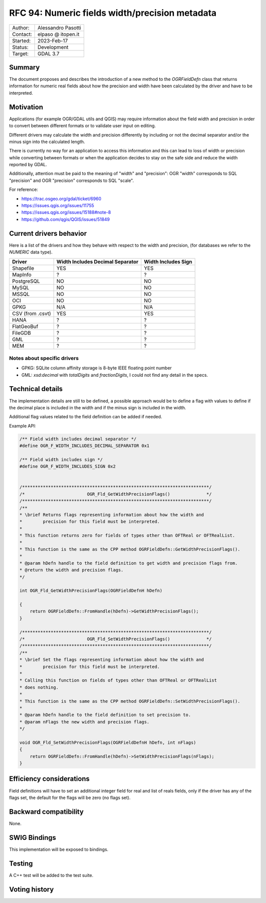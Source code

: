 .. _rfc-94:

=============================================================
RFC 94: Numeric fields width/precision metadata
=============================================================

============== =============================================
Author:        Alessandro Pasotti
Contact:       elpaso @ itopen.it
Started:       2023-Feb-17
Status:        Development
Target:        GDAL 3.7
============== =============================================

Summary
-------

The document proposes and describes the introduction of a new method
to the `OGRFieldDefn` class that returns information for numeric real
fields about how the precision and width have been calculated by the
driver and have to be interpreted.

Motivation
----------

Applications (for example OGR/GDAL utils and QGIS) may require information
about the field width and precision in order to convert between different
formats or to validate user input on editing.

Different drivers may calculate the width and precision differently by including
or not the decimal separator and/or the minus sign into the calculated length.

There is currently no way for an application to access this information and this
can lead to loss of width or precision while converting between formats or when the
application decides to stay on the safe side and reduce the width reported by GDAL.

Additionally, attention must be paid to the meaning of "width" and "precision":
OGR "width" corresponds to SQL "precision" and OGR "precision" corresponds to SQL "scale".


For reference:

- https://trac.osgeo.org/gdal/ticket/6960
- https://issues.qgis.org/issues/11755
- https://issues.qgis.org/issues/15188#note-8
- https://github.com/qgis/QGIS/issues/51849


Current drivers behavior
------------------------

Here is a list of the drivers and how they behave with respect to the width and precision,
(for databases we refer to the `NUMERIC` data type).

================== ================================== =====================
 Driver             Width Includes Decimal Separator   Width Includes Sign
================== ================================== =====================
 Shapefile          YES                                YES
 MapInfo            ?                                  ?
 PostgreSQL         NO                                 NO
 MySQL              NO                                 NO
 MSSQL              NO                                 NO
 OCI                NO                                 NO
 GPKG               N/A                                N/A
 CSV (from .csvt)   YES                                YES
 HANA               ?                                  ?
 FlatGeoBuf         ?                                  ?
 FileGDB            ?                                  ?
 GML                ?                                  ?
 MEM                ?                                  ?
================== ================================== =====================


Notes about specific drivers
............................

+ GPKG: SQLite column affinity storage is 8-byte IEEE floating point number
+ GML: `xsd:decimal` with `totalDigits` and `fractionDigits`, I could not find any detail in the specs.


Technical details
-----------------

The implementation details are still to be defined, a possible
approach would be to define a flag with values to define if
the decimal place is included in the width and if the minus sign
is included in the width.

Additional flag values related to the field definition can be added if
needed.

Example API:

.. code-block:: c++

    /** Field width includes decimal separator */
    #define OGR_F_WIDTH_INCLUDES_DECIMAL_SEPARATOR 0x1

    /** Field width includes sign */
    #define OGR_F_WIDTH_INCLUDES_SIGN 0x2


    /************************************************************************/
    /*                        OGR_Fld_GetWidthPrecisionFlags()              */
    /************************************************************************/
    /**
    * \brief Returns flags representing information about how the width and
    *        precision for this field must be interpreted.
    *
    * This function returns zero for fields of types other than OFTReal or OFTRealList.
    *
    * This function is the same as the CPP method OGRFieldDefn::GetWidthPrecisionFlags().
    *
    * @param hDefn handle to the field definition to get width and precision flags from.
    * @return the width and precision flags.
    */

    int OGR_Fld_GetWidthPrecisionFlags(OGRFieldDefnH hDefn)

    {
        return OGRFieldDefn::FromHandle(hDefn)->GetWidthPrecisionFlags();
    }

    /************************************************************************/
    /*                        OGR_Fld_SetWidthPrecisionFlags()              */
    /************************************************************************/
    /**
    * \brief Set the flags representing information about how the width and
    *        precision for this field must be interpreted.
    *
    * Calling this function on fields of types other than OFTReal or OFTRealList
    * does nothing.
    *
    * This function is the same as the CPP method OGRFieldDefn::SetWidthPrecisionFlags().
    *
    * @param hDefn handle to the field definition to set precision to.
    * @param nFlags the new width and precision flags.
    */

    void OGR_Fld_SetWidthPrecisionFlags(OGRFieldDefnH hDefn, int nFlags)
    {
        return OGRFieldDefn::FromHandle(hDefn)->SetWidthPrecisionFlags(nFlags);
    }


Efficiency considerations
--------------------------

Field definitions will have to set an additional integer field for real and list of
reals fields, only if the driver has any of the flags set, the default for the flags
will be zero (no flags set).


Backward compatibility
----------------------

None.

SWIG Bindings
-------------

This implementation will be exposed to bindings.

Testing
-------

A C++ test will be added to the test suite.


Voting history
--------------


